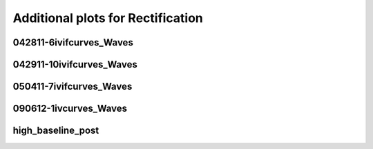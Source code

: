 Additional plots for Rectification
~~~~~~~~~~~~~~~~~~~~~~~~~~~~~~~~~~

042811-6ivifcurves_Waves
````````````````````````

.. plot::

   import measurements1 as mod
   wavename, n = 'D1waves042811', 0
   exec(open('features_rectification.py').read())

.. plot::

   import measurements1 as mod
   wavename, n = 'D1waves042811', 5
   exec(open('features_rectification.py').read())

.. plot::

   import measurements1 as mod
   wavename, n = 'D1waves042811', 8
   exec(open('features_rectification.py').read())

042911-10ivifcurves_Waves
`````````````````````````

.. plot::

   import measurements1 as mod
   wavename, n = 'waves042911', 0
   exec(open('features_rectification.py').read())

050411-7ivifcurves_Waves
````````````````````````

.. plot::

   import measurements1 as mod
   wavename, n = 'waves050411', 0
   exec(open('features_rectification.py').read())

.. plot::

   import measurements1 as mod
   wavename, n = 'waves050411', 1
   exec(open('features_rectification.py').read())

.. plot::

   import measurements1 as mod
   wavename, n = 'waves050411', 2
   exec(open('features_rectification.py').read())

.. plot::

   import measurements1 as mod
   wavename, n = 'waves050411', 3
   exec(open('features_rectification.py').read())

.. plot::

   import measurements1 as mod
   wavename, n = 'waves050411', 4
   exec(open('features_rectification.py').read())

090612-1ivcurves_Waves
``````````````````````

.. plot::

   import measurements1 as mod
   wavename, n = 'waves090612', 7
   exec(open('features_rectification.py').read())

.. plot::

   import measurements1 as mod
   wavename, n = 'waves090612', 8
   exec(open('features_rectification.py').read())

high_baseline_post
``````````````````

.. plot::

   import strange1 as mod
   wavename, n = 'high_baseline_post', 3
   exec(open('features_rectification.py').read())

.. plot::

   import strange1 as mod
   wavename, n = 'high_baseline_post', 4
   exec(open('features_rectification.py').read())

